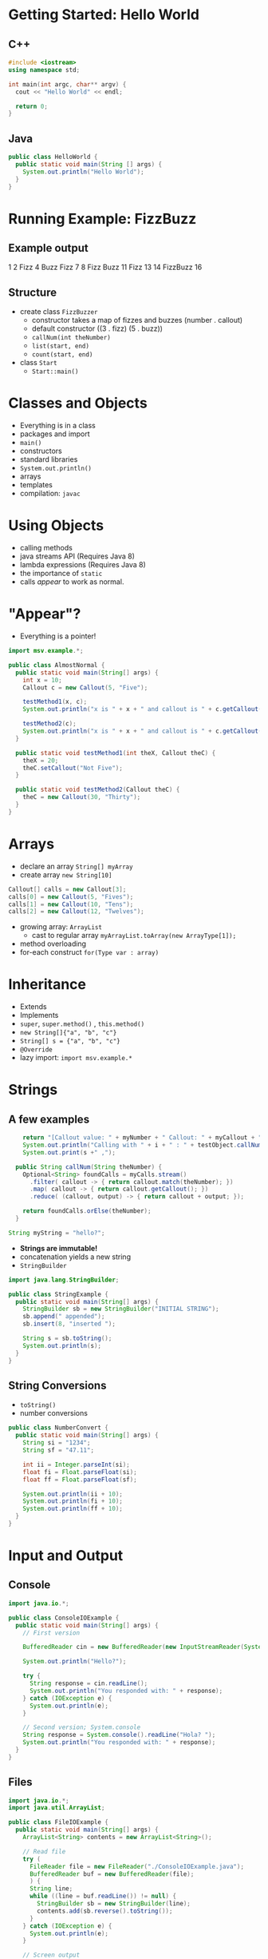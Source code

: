 

#+ATTR_ORG: :width 300
[[./Java-for-the-reluctant.png]]


* Getting Started: Hello World
** C++
#+BEGIN_SRC cpp
#include <iostream>
using namespace std;

int main(int argc, char** argv) {
  cout << "Hello World" << endl;

  return 0;
}

#+END_SRC

#+RESULTS:
: Hello World
** Java
#+BEGIN_SRC java :classname HelloWorld
public class HelloWorld {
  public static void main(String [] args) {
    System.out.println("Hello World");
  }
}
#+END_SRC

#+RESULTS:
: Hello World
* Running Example: FizzBuzz
** Example output
1 2 Fizz 4 Buzz Fizz 7 8 Fizz Buzz 11 Fizz 13 14 FizzBuzz 16 
** Structure
- create class =FizzBuzzer=
  - constructor takes a map of fizzes and buzzes (number . callout)
  - default constructor ((3 . fizz) (5 . buzz))
  - =callNum(int theNumber)=
  - =list(start, end)=
  - =count(start, end)=

- class =Start=
  - =Start::main()=
* Classes and Objects
- Everything is in a class
- packages and import
- =main()= 
- constructors
- standard libraries
- =System.out.println()=
- arrays
- templates
- compilation: =javac=
* Using Objects
- calling methods
- java streams API (Requires Java 8)
- lambda expressions  (Requires Java 8)
- the importance of =static=
- calls /appear/ to work as normal.
* "Appear"?
- Everything is a pointer!

#+BEGIN_SRC java :classname AlmostNormal :results output
import msv.example.*;

public class AlmostNormal {
  public static void main(String[] args) {
    int x = 10;
    Callout c = new Callout(5, "Five");

    testMethod1(x, c);
    System.out.println("x is " + x + " and callout is " + c.getCallout());

    testMethod2(c);
    System.out.println("x is " + x + " and callout is " + c.getCallout());
  }

  public static void testMethod1(int theX, Callout theC) {
    theX = 20;
    theC.setCallout("Not Five");
  }

  public static void testMethod2(Callout theC) {
    theC = new Callout(30, "Thirty");
  }
}

#+END_SRC

#+RESULTS:
: x is 10 and callout is Not Five
: x is 10 and callout is Not Five
* Arrays
- declare an array =String[] myArray=
- create array =new String[10]=
#+BEGIN_SRC java
    Callout[] calls = new Callout[3];
    calls[0] = new Callout(5, "Fives");
    calls[1] = new Callout(10, "Tens");
    calls[2] = new Callout(12, "Twelves");
#+END_SRC
- growing array: =ArrayList=
  - cast to regular array =myArrayList.toArray(new ArrayType[1]);=
- method overloading
- for-each construct =for(Type var : array)=
* Inheritance
- Extends
- Implements
- =super=, =super.method()=  , =this.method()=
- =new String[]{"a", "b", "c"}=
- =String[] s = {"a", "b", "c"}=
- =@Override=
- lazy import: =import msv.example.*=
* Strings
** A few examples
#+BEGIN_SRC java
    return "[Callout value: " + myNumber + " Callout: " + myCallout + "]";
    System.out.println("Calling with " + i + " : " + testObject.callNum(i));
    System.out.print(s +" ,");      

  public String callNum(String theNumber) {
    Optional<String> foundCalls = myCalls.stream()
      .filter( callout -> { return callout.match(theNumber); })
      .map( callout -> { return callout.getCallout(); })
      .reduce( (callout, output) -> { return callout + output; });

    return foundCalls.orElse(theNumber);
  }

String myString = "hello?";
#+END_SRC

- *Strings are immutable!*
- concatenation yields a new string
- =StringBuilder=

#+BEGIN_SRC java :classname StringExample :results output
import java.lang.StringBuilder;

public class StringExample {
  public static void main(String[] args) {
    StringBuilder sb = new StringBuilder("INITIAL STRING");
    sb.append(" appended");
    sb.insert(8, "inserted ");

    String s = sb.toString();
    System.out.println(s);
  }
}

#+END_SRC

#+RESULTS:
: INITIAL inserted STRING appended

** String Conversions
- =toString()=
- number conversions
#+BEGIN_SRC java :classname NumberConvert :results output
public class NumberConvert {
  public static void main(String[] args) {
    String si = "1234";
    String sf = "47.11";

    int ii = Integer.parseInt(si);
    float fi = Float.parseFloat(si);
    float ff = Float.parseFloat(sf);

    System.out.println(ii + 10);
    System.out.println(fi + 10);
    System.out.println(ff + 10);
  }  
}
#+END_SRC

#+RESULTS:
: 1244
: 1244.0
: 57.11
* Input and Output
** Console
#+BEGIN_SRC java :classname ConsoleIOExample :results output
import java.io.*;

public class ConsoleIOExample {
  public static void main(String[] args) {
    // First version

    BufferedReader cin = new BufferedReader(new InputStreamReader(System.in));

    System.out.println("Hello?");

    try {
      String response = cin.readLine();
      System.out.println("You responded with: " + response);
    } catch (IOException e) {
      System.out.println(e);
    }

    // Second version; System.console
    String response = System.console().readLine("Hola? ");
    System.out.println("You responded with: " + response);
  }  
}
#+END_SRC

#+RESULTS:

** Files
#+BEGIN_SRC java :classname FileIOExample :results output
import java.io.*;
import java.util.ArrayList;

public class FileIOExample {
  public static void main(String[] args) {
    ArrayList<String> contents = new ArrayList<String>();

    // Read file
    try (
      FileReader file = new FileReader("./ConsoleIOExample.java");
      BufferedReader buf = new BufferedReader(file);
      ) {
      String line;
      while ((line = buf.readLine()) != null) {
        StringBuilder sb = new StringBuilder(line);
        contents.add(sb.reverse().toString());
      }
    } catch (IOException e) {
      System.out.println(e);
    }

    // Screen output
    for (String l : contents) {
      System.out.println(l);
    }

    // Write file, method 1
    try (
    FileWriter file = new FileWriter("./outputExample.txt");
    BufferedWriter buf = new BufferedWriter(file);
    ) {
      for(String l : contents) {
        buf.write(l);
        buf.newLine();
        }
      } catch (IOException e) {
      }

    // Write file, method 2
    try (
      PrintWriter out = new PrintWriter("./outputExample-pw.txt");
    ) {
      for(String l : contents) {
        out.println(l);
      }
    } catch(IOException e) {
    }
  }
}
#+END_SRC

#+RESULTS:
#+begin_example
;*.oi.avaj tropmi

{ elpmaxEOIelosnoC ssalc cilbup
{ )sgra ][gnirtS(niam diov citats cilbup  
noisrev tsriF //    

;))ni.metsyS(redaeRmaertStupnI wen(redaeRdereffuB wen = nic redaeRdereffuB    

;)"?olleH"(nltnirp.tuo.metsyS    

{ yrt    
;)(eniLdaer.nic = esnopser gnirtS      
;)esnopser + " :htiw dednopser uoY"(nltnirp.tuo.metsyS      
{ )e noitpecxEOI( hctac }    
;)e(nltnirp.tuo.metsyS      
}    

elosnoc.metsyS ;noisrev dnoceS //    
;)" ?aloH"(eniLdaer.)(elosnoc.metsyS = esnopser gnirtS    
;)esnopser + " :htiw dednopser uoY"(nltnirp.tuo.metsyS    
  }  
}
#+end_example
** Summary
- =System.out=
- =System.console()= =System.console().readLine()= *CAVE* =console()= might return ~null~
- try-catch, try-catch-finally, try-with-catch-finally
- many different ways of reading and writing. 
